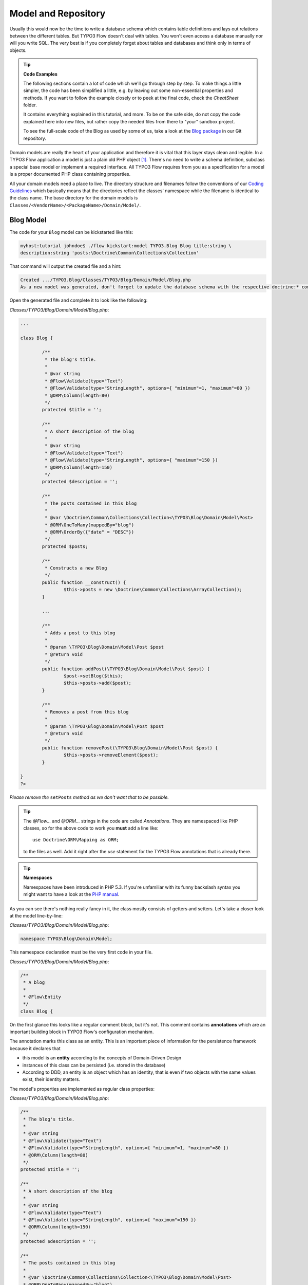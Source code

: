 ====================
Model and Repository
====================

.. sectionauthor:: Robert Lemke <robert@typo3.org>

Usually this would now be the time to write a database schema which contains
table definitions and lays out relations between the different tables. But
TYPO3 Flow doesn't deal with tables. You won't even access a database manually nor
will you write SQL. The very best is if you completely forget about tables and
databases and think only in terms of objects.

.. tip:: **Code Examples**

    The following sections contain a lot of code which we'll go through step
    by step. To make things a little simpler, the code has been simplified a
    little, e.g. by leaving out some non-essential properties and methods.
    If you want to follow the example closely or to peek at the final code,
    check the *CheatSheet* folder.

    It contains everything explained in this tutorial, and more. To be on the
    safe side, do not copy the code explained here into new files, but rather
    copy the needed files from there to "your" sandbox project.

    To see the full-scale code of the Blog as used by some of us, take a look at
    the `Blog package <https://git.typo3.org/Packages/TYPO3.Blog.git>`_ in
    our Git repository.

Domain models are really the heart of your application and therefore it is
vital that this layer stays clean and legible. In a TYPO3 Flow application a model
is just a plain old PHP object [#]_. There's no need to write a schema
definition, subclass a special base model or implement a required interface.
All TYPO3 Flow requires from you as a specification for a model is a proper
documented PHP class containing properties.

All your domain models need a place to live. The directory structure and filenames follow
the conventions of our `Coding Guidelines
<http://flow.typo3.org/documentation/codingguidelines>`_ which basically means that the
directories reflect the classes' namespace while the filename is identical to the class
name. The base directory for the domain models is ``Classes/<VendorName>/<PackageName>/Domain/Model/``.

Blog Model
==========

The code for your ``Blog`` model can be kickstarted like this:

.. code-block:: none

	myhost:tutorial johndoe$ ./flow kickstart:model TYPO3.Blog Blog title:string \
	description:string 'posts:\Doctrine\Common\Collections\Collection'

That command will output the created file and a hint:

.. code-block:: none

	Created .../TYPO3.Blog/Classes/TYPO3/Blog/Domain/Model/Blog.php
	As a new model was generated, don't forget to update the database schema with the respective doctrine:* commands.

Open the generated file and complete it to look like the following:

*Classes/TYPO3/Blog/Domain/Model/Blog.php*:

.. code-block:: php

	...

	class Blog {

		/**
		 * The blog's title.
		 *
		 * @var string
		 * @Flow\Validate(type="Text")
		 * @Flow\Validate(type="StringLength", options={ "minimum"=1, "maximum"=80 })
		 * @ORM\Column(length=80)
		 */
		protected $title = '';

		/**
		 * A short description of the blog
		 *
		 * @var string
		 * @Flow\Validate(type="Text")
		 * @Flow\Validate(type="StringLength", options={ "maximum"=150 })
		 * @ORM\Column(length=150)
		 */
		protected $description = '';

		/**
		 * The posts contained in this blog
		 *
		 * @var \Doctrine\Common\Collections\Collection<\TYPO3\Blog\Domain\Model\Post>
		 * @ORM\OneToMany(mappedBy="blog")
		 * @ORM\OrderBy({"date" = "DESC"})
		 */
		protected $posts;

		/**
		 * Constructs a new Blog
		 */
		public function __construct() {
			$this->posts = new \Doctrine\Common\Collections\ArrayCollection();
		}

		...

		/**
		 * Adds a post to this blog
		 *
		 * @param \TYPO3\Blog\Domain\Model\Post $post
		 * @return void
		 */
		public function addPost(\TYPO3\Blog\Domain\Model\Post $post) {
			$post->setBlog($this);
			$this->posts->add($post);
		}

		/**
		 * Removes a post from this blog
		 *
		 * @param \TYPO3\Blog\Domain\Model\Post $post
		 * @return void
		 */
		public function removePost(\TYPO3\Blog\Domain\Model\Post $post) {
			$this->posts->removeElement($post);
		}

	}
	?>

*Please remove the* ``setPosts`` *method as we don't want that to be possible.*

.. tip::

	The `@Flow\…` and `@ORM\…` strings in the code are called *Annotations*.
	They are namespaced like PHP classes, so for the above code to work you
	**must** add a line like::

		use Doctrine\ORM\Mapping as ORM;

	to the files as well. Add it right after the `use` statement for the TYPO3 Flow
	annotations that is already there.

.. tip:: **Namespaces**

	Namespaces have been introduced in PHP 5.3. If you're unfamiliar with its
	funny backslash syntax you might want to have a look at the
	`PHP manual <http://php.net/manual/en/language.namespaces.php>`_.

As you can see there's nothing really fancy in it, the class mostly consists of
getters and setters. Let's take a closer look at the model line-by-line:

*Classes/TYPO3/Blog/Domain/Model/Blog.php*:

.. code-block:: php

	namespace TYPO3\Blog\Domain\Model;

This namespace declaration must be the very first code in your file.

*Classes/TYPO3/Blog/Domain/Model/Blog.php*:

.. code-block:: php

	/**
	 * A blog
	 *
	 * @Flow\Entity
	 */
	class Blog {

On the first glance this looks like a regular comment block, but it's not. This
comment contains **annotations** which are an important building block in
TYPO3 Flow's configuration mechanism.

The annotation marks this class as an entity. This is an important piece
of information for the persistence framework because it declares that

- this model is an **entity** according to the concepts of Domain-Driven
  Design
- instances of this class can be persisted (i.e. stored in the database)
- According to DDD, an entity is an object which has an identity, that
  is even if two objects with the same values exist, their identity matters.

The model's properties are implemented as regular class properties:

*Classes/TYPO3/Blog/Domain/Model/Blog.php*:

.. code-block:: php

	/**
	 * The blog's title.
	 *
	 * @var string
	 * @Flow\Validate(type="Text")
	 * @Flow\Validate(type="StringLength", options={ "minimum"=1, "maximum"=80 })
	 * @ORM\Column(length=80)
	 */
	protected $title = '';

	/**
	 * A short description of the blog
	 *
	 * @var string
	 * @Flow\Validate(type="Text")
	 * @Flow\Validate(type="StringLength", options={ "maximum"=150 })
	 * @ORM\Column(length=150)
	 */
	protected $description = '';

	/**
	 * The posts contained in this blog
	 *
	 * @var \Doctrine\Common\Collections\Collection<\TYPO3\Blog\Domain\Model\Post>
	 * @ORM\OneToMany(mappedBy="blog")
	 * @ORM\OrderBy({"date" = "DESC"})
	 */
	protected $posts;


Each property comes with a ``@var`` annotation which declares its type. Any type is fine,
be it simple types like ``string``, ``integer``, ``boolean`` or classes like ``\DateTime``
and ``\TYPO3\Foo\Domain\Model\Bar``.

The ``@var`` annotation of the ``$posts`` property differs a bit from the remaining
comments when it comes to the type. This property holds a list of ``Post`` objects
contained by this blog – in fact this could easily have been an array. However, an array
does not allow the collection to be persisted by Doctrine 2 properly. We therefore use a
``Doctrine\Common\Collections\Collection`` [#]_ instance. The class name bracketed by the
less-than and greater-than signs gives an important hint on the content of the collection
(or array). There are a few situations in which TYPO3 Flow relies on this information.

The ``OneToMany`` annotation is Doctrine 2 specific and provides more detail on the
type association a property represents. In this case it tells Doctrine that a ``Blog`` may
be associated with many ``Post`` instances, but those in turn may only belong to one
``Blog``. Furthermore the ``mappedBy`` attribute says the association is bidirectional and
refers to the property ``$blog`` in the ``Post`` class.

The ``OrderBy`` annotation is regular Doctrine 2 functionality and makes sure the
posts are always ordered by their date property when the collection is loaded.

The remaining code shouldn't hold any surprises - it only serves for setting and
retrieving the blog's properties. This again, is no requirement by TYPO3 Flow - if you don't
want to expose your properties it's fine to not define any setters or getters at all. The
persistence framework uses other ways to access the properties' values ...

We need a model for the posts as well, so kickstart it like this:

.. code-block:: none

	./flow kickstart:model --force TYPO3.Blog Post \
		'blog:\TYPO3\Blog\Domain\Model\Blog' \
		title:string \
		linkTitle:string \
		date:\DateTime \
		author:string \
		content:string

Note that we use the ``--force`` option to overwrite the model - it was created along with
the Post controller earlier because we used the ``--generate-related`` flag.

Adjust the generated code as follows:

*Classes/TYPO3/Blog/Domain/Model/Post.php*:

.. code-block:: php

	/**
	 * The blog
	 * @var \TYPO3\Blog\Domain\Model\Blog
	 * @ORM\ManyToOne(inversedBy="posts")
	 */
	protected $blog;

	...

	/**
	 * The content
	 * @var string
	 * @ORM\Column(type="text")
	 */
	protected $content;

	/**
	 * Constructs this post
	 */
	public function __construct() {
		$this->date = new \DateTime();
	}

	...

	/**
	 * Sets this Post's title
	 *
	 * @param string $title The Post's title
	 * @return void
	 */
	public function setTitle($title) {
		$this->title = $title;
		if ($this->linkTitle === '') {
			$this->linkTitle = strtolower(preg_replace('/[^a-zA-Z0-9\-]/', '', str_replace(' ', '-', $title)));
		}
	}

	...

	/**
	 * Get the Post's link title
	 *
	 * @return string The Post's link title
	 */
	public function getLinkTitle() {
		if ($this->linkTitle === '') {
			$this->linkTitle = strtolower(preg_replace('/[^a-zA-Z0-9\-]/', '', str_replace(' ', '-', $this->title)));
		}
		return $this->linkTitle;
	}

Blog Repository
===============

According to our earlier reasonings, you need a repository for storing the blog:

.. figure:: Images/DomainModel-3.png
	:alt: Blog Repository and Blog
	:class: screenshot-detail

	Blog Repository and Blog

A repository acts as the bridge between the holy lands of business logic
(domain models) and the dirty underground of infrastructure (data storage).
This is the only place where queries to the persistence framework take place -
you never want to have those in your domain models.

Similar to models the directory for your repositories is ``Classes/TYPO3/Blog/Domain/Repository/``.
You can kickstart the repository with:

.. code-block:: none

	myhost:tutorial johndoe$ ./flow kickstart:repository TYPO3.Blog Blog

This will generate a vanilla repository for blogs containing this code:

*Classes/TYPO3/Blog/Domain/Repository/BlogRepository.php*:

.. code-block:: php

	<?php
	namespace TYPO3\Blog\Domain\Repository;

	/*                                                                        *
	 * This script belongs to the TYPO3 Flow package "TYPO3.Blog".            *
	 *                                                                        *
	 *                                                                        */

	/**
	 * A repository for Blogs
	 *
	 * @Flow\Scope("singleton")
	 */
	class BlogRepository extends \TYPO3\Flow\Persistence\Repository {

		// add customized methods here

	}
	?>

As you see there's no code you need to write for the standard cases because
the base repository already comes with methods like ``add``, ``remove``,
``findAll``, ``findBy*`` and ``findOneBy*`` [#]_ methods.

Remember that a repository can only store one kind of an object, in this case
blogs. The type is derived from the repository name: because you named this
repository ``BlogRepository`` TYPO3 Flow assumes that it's supposed to store
``Blog`` objects.

To finish up, open the repository for our posts (which was generated along with the Post
controller we kickstarted earlier) and add the following find methods to the generated
code:

*Classes/TYPO3/Blog/Domain/Repository/PostRepository.php*:

.. code-block:: php

	/**
	 * Finds posts by the specified blog
	 *
	 * @param \TYPO3\Blog\Domain\Model\Blog $blog The blog the post must refer to
	 * @param integer $limit The number of posts to return at max
	 * @return \TYPO3\Flow\Persistence\QueryResultProxy The posts
	 */
	public function findByBlog(\TYPO3\Blog\Domain\Model\Blog $blog) {
		$query = $this->createQuery();
		return $query->matching($query->equals('blog', $blog))
			->setOrderings(array('date' => QueryInterface::ORDER_DESCENDING))
			->execute();
	}

	/**
	 * Finds the previous of the given post
	 *
	 * @param \TYPO3\Blog\Domain\Model\Post $post The reference post
	 * @return \TYPO3\Blog\Domain\Model\Post
	 */
	public function findPrevious(\TYPO3\Blog\Domain\Model\Post $post) {
		$query = $this->createQuery();
		return $query->matching($query->lessThan('date', $post->getDate()))
			->setOrderings(array('date' => \TYPO3\Flow\Persistence\QueryInterface::ORDER_DESCENDING))
			->execute()
			->getFirst();
	}

	/**
	 * Finds the post next to the given post
	 *
	 * @param \TYPO3\Blog\Domain\Model\Post $post The reference post
	 * @return \TYPO3\Blog\Domain\Model\Post
	 */
	public function findNext(\TYPO3\Blog\Domain\Model\Post $post) {
		$query = $this->createQuery();
		return $query->matching($query->greaterThan('date', $post->getDate()))
			->setOrderings(array('date' => \TYPO3\Flow\Persistence\QueryInterface::ORDER_ASCENDING))
			->execute()
			->getFirst();
	}

-----

.. [#]	We love to call them POPOs, similar to POJOs
		http://en.wikipedia.org/wiki/Plain_Old_Java_Object
.. [#]	http://docs.doctrine-project.org/projects/doctrine-orm/en/latest/reference/association-mapping.html#collections
.. [#]	``findBy*`` and ``findOneBy*`` are magic methods provided by the base
		repository which allow you to find objects by properties. The
		``BlogRepository`` for example would allow you to call magic methods
		like ``findByDescription('foo')`` or ``findOneByTitle('bar')``.